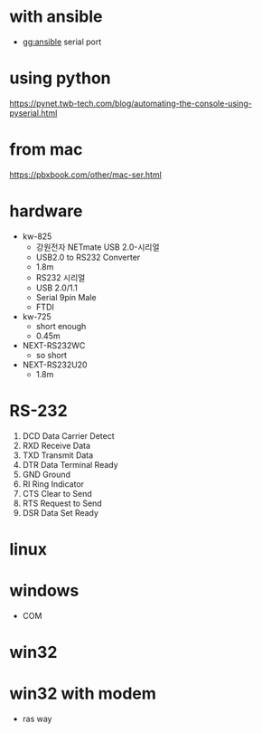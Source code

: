 * with ansible

- gg:ansible serial port

* using python

https://pynet.twb-tech.com/blog/automating-the-console-using-pyserial.html

* from mac

https://pbxbook.com/other/mac-ser.html

* hardware

- kw-825
  - 강원전자 NETmate USB 2.0-시리얼
  - USB2.0 to RS232 Converter
  - 1.8m
  - RS232 시리얼
  - USB 2.0/1.1
  - Serial 9pin Male
  - FTDI
- kw-725
  - short enough
  - 0.45m
- NEXT-RS232WC
  - so short
- NEXT-RS232U20
  - 1.8m

* RS-232

1. DCD Data Carrier Detect
2. RXD Receive Data
3. TXD Transmit Data
4. DTR Data Terminal Ready
5. GND Ground
6. RI Ring Indicator
7. CTS Clear to Send
8. RTS Request to Send
9. DSR Data Set Ready

* linux

* windows

- COM

* win32

* win32 with modem

- ras way
